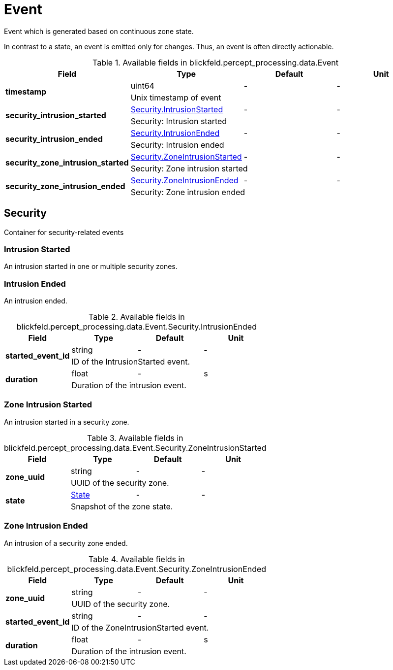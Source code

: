 [#_blickfeld_percept_processing_data_Event]
= Event

Event which is generated based on continuous zone state. 
 
In contrast to a state, an event is emitted only for changes. 
Thus, an event is often directly actionable.

.Available fields in blickfeld.percept_processing.data.Event
|===
| Field | Type | Default | Unit

.2+| *timestamp* | uint64| - | - 
3+| Unix timestamp of event

.2+| *security_intrusion_started* | xref:blickfeld/percept_processing/data/event.adoc#_blickfeld_percept_processing_data_Event_Security_IntrusionStarted[Security.IntrusionStarted] | - | - 
3+| Security: Intrusion started

.2+| *security_intrusion_ended* | xref:blickfeld/percept_processing/data/event.adoc#_blickfeld_percept_processing_data_Event_Security_IntrusionEnded[Security.IntrusionEnded] | - | - 
3+| Security: Intrusion ended

.2+| *security_zone_intrusion_started* | xref:blickfeld/percept_processing/data/event.adoc#_blickfeld_percept_processing_data_Event_Security_ZoneIntrusionStarted[Security.ZoneIntrusionStarted] | - | - 
3+| Security: Zone intrusion started

.2+| *security_zone_intrusion_ended* | xref:blickfeld/percept_processing/data/event.adoc#_blickfeld_percept_processing_data_Event_Security_ZoneIntrusionEnded[Security.ZoneIntrusionEnded] | - | - 
3+| Security: Zone intrusion ended

|===

[#_blickfeld_percept_processing_data_Event_Security]
== Security

Container for security-related events

[#_blickfeld_percept_processing_data_Event_Security_IntrusionStarted]
=== Intrusion Started

An intrusion started in one or multiple security zones.

[#_blickfeld_percept_processing_data_Event_Security_IntrusionEnded]
=== Intrusion Ended

An intrusion ended.

.Available fields in blickfeld.percept_processing.data.Event.Security.IntrusionEnded
|===
| Field | Type | Default | Unit

.2+| *started_event_id* | string| - | - 
3+| ID of the IntrusionStarted event.

.2+| *duration* | float| - | s 
3+| Duration of the intrusion event.

|===

[#_blickfeld_percept_processing_data_Event_Security_ZoneIntrusionStarted]
=== Zone Intrusion Started

An intrusion started in a security zone.

.Available fields in blickfeld.percept_processing.data.Event.Security.ZoneIntrusionStarted
|===
| Field | Type | Default | Unit

.2+| *zone_uuid* | string| - | - 
3+| UUID of the security zone.

.2+| *state* | xref:blickfeld/percept_processing/data/state.adoc[State] | - | - 
3+| Snapshot of the zone state.

|===

[#_blickfeld_percept_processing_data_Event_Security_ZoneIntrusionEnded]
=== Zone Intrusion Ended

An intrusion of a security zone ended.

.Available fields in blickfeld.percept_processing.data.Event.Security.ZoneIntrusionEnded
|===
| Field | Type | Default | Unit

.2+| *zone_uuid* | string| - | - 
3+| UUID of the security zone.

.2+| *started_event_id* | string| - | - 
3+| ID of the ZoneIntrusionStarted event.

.2+| *duration* | float| - | s 
3+| Duration of the intrusion event.

|===

